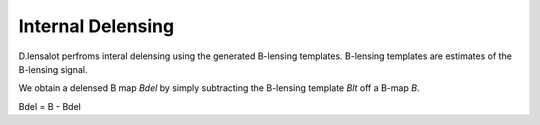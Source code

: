 ====================
Internal Delensing
====================


D.lensalot perfroms interal delensing using the generated B-lensing templates.
B-lensing templates are estimates of the B-lensing signal.

We obtain a delensed B map `Bdel` by simply subtracting the B-lensing template `Blt` off a B-map `B`.

Bdel = B - Bdel